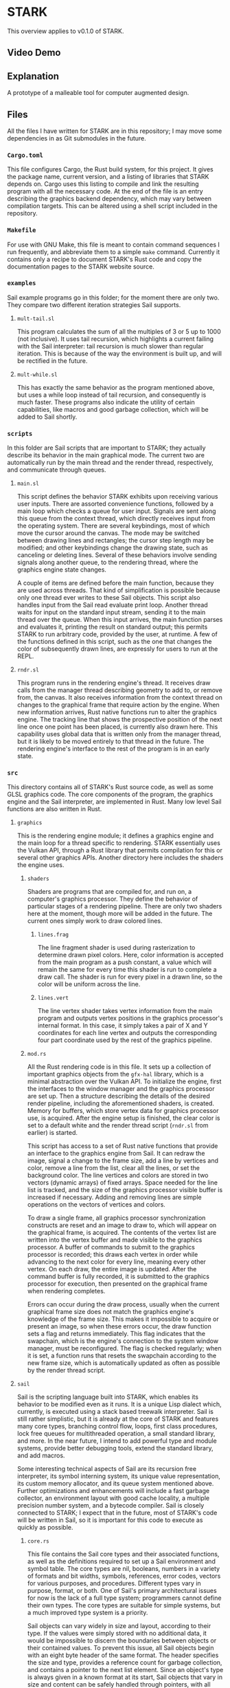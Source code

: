 * STARK
This overview applies to v0.1.0 of STARK.

** Video Demo


** Explanation
A prototype of a malleable tool for computer augmented design.

** Files
All the files I have written for STARK are in this repository; I may
move some dependencies in as Git submodules in the future.

*** =Cargo.toml=
This file configures Cargo, the Rust build system, for this
project. It gives the package name, current version, and a listing of
libraries that STARK depends on. Cargo uses this listing to compile
and link the resulting program with all the necessary code. At the end
of the file is an entry describing the graphics backend dependency,
which may vary between compilation targets. This can be altered using
a shell script included in the repository.

*** =Makefile=
For use with GNU Make, this file is meant to contain command sequences
I run frequently, and abbreviate them to a simple =make=
command. Currently it contains only a recipe to document STARK's Rust
code and copy the documentation pages to the STARK website source.

*** =examples=
Sail example programs go in this folder; for the moment there are only
two. They compare two different iteration strategies Sail supports.

**** =mult-tail.sl=
This program calculates the sum of all the multiples of 3 or 5 up to
1000 (not inclusive). It uses tail recursion, which highlights a
current failing with the Sail interpreter: tail recursion is much
slower than regular iteration. This is because of the way the
environment is built up, and will be rectified in the future.

**** =mult-while.sl=
This has exactly the same behavior as the program mentioned above, but
uses a while loop instead of tail recursion, and consequently is much
faster. These programs also indicate the utility of certain
capabilities, like macros and good garbage collection, which will be
added to Sail shortly.

*** =scripts=
In this folder are Sail scripts that are important to STARK; they
actually describe its behavior in the main graphical mode. The current
two are automatically run by the main thread and the render thread,
respectively, and communicate through queues.

**** =main.sl=
This script defines the behavior STARK exhibits upon receiving various
user inputs. There are assorted convenience functions, followed by a
main loop which checks a queue for user input. Signals are sent along
this queue from the context thread, which directly receives input from
the operating system. There are several keybindings, most of which
move the cursor around the canvas. The mode may be switched between
drawing lines and rectangles; the cursor step length may be modified;
and other keybindings change the drawing state, such as canceling or
deleting lines. Several of these behaviors involve sending signals
along another queue, to the rendering thread, where the graphics
engine state changes.

A couple of items are defined before the main function, because they
are used across threads. That kind of simplification is possible
because only one thread ever writes to these Sail objects. This script
also handles input from the Sail read evaluate print loop. Another
thread waits for input on the standard input stream, sending it to the
main thread over the queue. When this input arrives, the main function
parses and evaluates it, printing the result on standard output; this
permits STARK to run arbitrary code, provided by the user, at
runtime. A few of the functions defined in this script, such as the
one that changes the color of subsequently drawn lines, are expressly
for users to run at the REPL.

**** =rndr.sl=
This program runs in the rendering engine's thread. It receives draw
calls from the manager thread describing geometry to add to, or remove
from, the canvas. It also receives information from the context thread
on changes to the graphical frame that require action by the
engine. When new information arrives, Rust native functions run to
alter the graphics engine. The tracking line that shows the
prospective position of the next line once one point has been placed,
is currently also drawn here. This capability uses global data that is
written only from the manager thread, but it is likely to be moved
entirely to that thread in the future. The rendering engine's
interface to the rest of the program is in an early state.

*** =src=
This directory contains all of STARK's Rust source code, as well as
some GLSL graphics code. The core components of the program, the
graphics engine and the Sail interpreter, are implemented in
Rust. Many low level Sail functions are also written in Rust.

**** =graphics=
This is the rendering engine module; it defines a graphics engine and
the main loop for a thread specific to rendering. STARK essentially
uses the Vulkan API, through a Rust library that permits compilation
for this or several other graphics APIs. Another directory here
includes the shaders the engine uses.

***** =shaders=
Shaders are programs that are compiled for, and run on, a computer's
graphics processor. They define the behavior of particular stages of a
rendering pipeline. There are only two shaders here at the moment,
though more will be added in the future. The current ones simply work
to draw colored lines.

****** =lines.frag=
The line fragment shader is used during rasterization to determine
drawn pixel colors. Here, color information is accepted from the main
program as a push constant, a value which will remain the same for
every time this shader is run to complete a draw call. The shader is
run for every pixel in a drawn line, so the color will be uniform
across the line.

****** =lines.vert=
The line vertex shader takes vertex information from the main program
and outputs vertex positions in the graphics processor's internal
format. In this case, it simply takes a pair of X and Y coordinates
for each line vertex and outputs the corresponding four part
coordinate used by the rest of the graphics pipeline.

***** =mod.rs=
All the Rust rendering code is in this file. It sets up a collection
of important graphics objects from the =gfx-hal= library, which is a
minimal abstraction over the Vulkan API. To initialize the engine,
first the interfaces to the window manager and the graphics processor
are set up. Then a structure describing the details of the desired
render pipeline, including the aforementioned shaders, is
created. Memory for buffers, which store vertex data for graphics
processor use, is acquired. After the engine setup is finished, the
clear color is set to a default white and the render thread script
(=rndr.sl= from earlier) is started.

This script has access to a set of Rust native functions that provide
an interface to the graphics engine from Sail. It can redraw the
image, signal a change to the frame size, add a line by vertices and
color, remove a line from the list, clear all the lines, or set the
background color. The line vertices and colors are stored in two
vectors (dynamic arrays) of fixed arrays. Space needed for the line
list is tracked, and the size of the graphics processor visible buffer
is increased if necessary. Adding and removing lines are simple
operations on the vectors of vertices and colors.

To draw a single frame, all graphics processor synchronization
constructs are reset and an image to draw to, which will appear on the
graphical frame, is acquired. The contents of the vertex list are
written into the vertex buffer and made visible to the graphics
processor. A buffer of commands to submit to the graphics processor is
recorded; this draws each vertex in order while advancing to the next
color for every line, meaning every other vertex. On each draw, the
entire image is updated. After the command buffer is fully recorded,
it is submitted to the graphics processor for execution, then
presented on the graphical frame when rendering completes.

Errors can occur during the draw process, usually when the current
graphical frame size does not match the graphics engine's knowledge of
the frame size. This makes it impossible to acquire or present an
image, so when these errors occur, the draw function sets a flag and
returns immediately. This flag indicates that the swapchain, which is
the engine's connection to the system window manager, must be
reconfigured. The flag is checked regularly; when it is set, a
function runs that resets the swapchain according to the new frame
size, which is automatically updated as often as possible by the
render thread script.

**** =sail=
Sail is the scripting language built into STARK, which enables its
behavior to be modified even as it runs. It is a unique Lisp dialect
which, currently, is executed using a stack based treewalk
interpreter. Sail is still rather simplistic, but it is already at the
core of STARK and features many core types, branching control flow,
loops, first class procedures, lock free queues for multithreaded
operation, a small standard library, and more. In the near future, I
intend to add powerful type and module systems, provide better
debugging tools, extend the standard library, and add macros.

Some interesting technical aspects of Sail are its recursion free
interpreter, its symbol interning system, its unique value
representation, its custom memory allocator, and its queue system
mentioned above. Further optimizations and enhancements will include a
fast garbage collector, an environment layout with good cache
locality, a multiple precision number system, and a bytecode
compiler. Sail is closely connected to STARK; I expect that in the
future, most of STARK's code will be written in Sail, so it is
important for this code to execute as quickly as possible.

***** =core.rs=
This file contains the Sail core types and their associated functions,
as well as the definitions required to set up a Sail environment and
symbol table. The core types are nil, booleans, numbers in a variety
of formats and bit widths, symbols, references, error codes, vectors
for various purposes, and procedures. Different types vary in purpose,
format, or both. One of Sail's primary architectural issues for now is
the lack of a full type system; programmers cannot define their own
types. The core types are suitable for simple systems, but a much
improved type system is a priority.

Sail objects can vary widely in size and layout, according to their
type. If the values were simply stored with no additional data, it
would be impossible to discern the boundaries between objects or their
contained values. To prevent this issue, all Sail objects begin with
an eight byte header of the same format. The header specifies the size
and type, provides a reference count for garbage collection, and
contains a pointer to the next list element. Since an object's type is
always given in a known format at its start, Sail objects that vary in
size and content can be safely handled through pointers, with all
value accesses conforming to the type layout.

All Sail objects contain a pointer for a subsequent list element. This
is a departure from most Lisp dialects, which have a distinct cons
cell type containing two pointers to other objects. Lists are then
constructed from chains of cons cells, which leads to a great deal of
indirection; many objects that consist only of pointers must be
traversed to reach list elements. In Sail, every object may be thought
of as a cons cell with one value stored immediately and one pointer to
the next cell. This includes list structure information in every
object and eliminates the concept of malformed lists.

This design decision is central to the language because it affects
every object and lists themselves, which are at the core of every Lisp
dialect. I have debated this design choice extensively, especially
against the standard Lisp layout with cons cells. I may still change
the layout in the future, but I think that including a pointer in
every object has several benefits. By making all objects at least
eight bytes in size, the future design of the garbage collector is
simplified. Embedding the list structure in the list elements reduces
the time required to traverse a list, reduces memory use, and improves
cache locality.

With such a layout, though, an object must be copied into another
location to be used in a list structure besides the one in which it
was created. There are many ways to optimize the behavior of copies
and writes, especially when a compiler will be used. I am yet to
devise tests of this, but I believe that the positive qualities of
this format outweigh those of the classic Lisp list format. They seem
to be equivalent in what they can express, so Sail is quite likely to
feel similar to other Lisps. Nevertheless, I am interested to discover
whether improvements to syntax or behavior can stem from the unique
layout.

A portion of this core file is devoted to utility functions for
handling Sail objects: type testing, truth testing, retrieving size,
extracting header bytes, getting the next list element pointer,
finding the start of the held value, and more. Following this are many
functions for making default objects of core types, and for
initializing them with a value. These latter functions can use several
optimizations compared to simply writing to default objects. Compound
types, like procedures and vectors, have several other functions for
extracting the values stored within. In compound types, the values are
packed following the header.

There are functions for equality tests and hashing. The equality test
is somewhat convoluted to handle comparing nil values to empty
references; this points to a need for improvement in the way these
types work together. Equality tests and hashing are important to hash
maps, which are used to implement the Sail environment. This is the
structure that relates unique symbols to objects. Symbols are
essential to Lisp systems: they provide values that are accessible by
name even at runtime. My current environment implementation is naive;
it takes too many steps to look up symbols and the data is not closely
packed. I will improve this, but it works for now.

Using the current design, a Sail environment is a list of associative
maps. Each map relates keys to values: the keys are always symbols and
the values can be any Sail object. The list structure creates a
hierarchy of environments; they are searched in order so that entries
in more recent maps take precedence over their parents. The maps may
be hash tables or simple association lists. Since these hash tables
use linear probing to handle collisions, an association list may be
thought of as a hash table with only one bucket to sort into. To
dereference a symbol, the environment is searched until the symbol's
entry is found, and the referred object is returned.

Along with the environment, Sail relies on a structure called a symbol
table. It is essential for parsing user programs and for printing Sail
structures in a legible way. This necessity arises from the fact that
a symbol in textual Sail code may be nearly any string of ASCII
letters and digits. Sail structures in memory, however, represent
symbols as unique 32 bit values: symbol IDs. In this way, all symbols
have the same defined size, but the maximum number of symbols is
limited to around one billion (currently there are four types of
symbols; this tag occupies the high two bits of the ID). The symbol
table relates the text strings that represent symbols in code to the
IDs that represent symbols in memory.

A symbol table is a vector containing two associative maps and a dummy
symbol which acts as a counter. The maps are hash tables that always
contain the same set of entries. The first map is indexed by symbol
IDs (no hashing is needed because these are already 32 bit numbers);
the second map is indexed by the hashes of symbol strings. Each cell
the table buckets point to is a pair containing a symbol (ID) and a
string. Since there are two maps in this "bimap" configuration, the
set of entries can be efficiently searched for an ID, returning a
string, or for a string, returning an ID. Every time a symbol is added
to the table, the counter symbol is incremented, such that it always
stores the next available symbol ID.

There are functions to create a symbol table; to insert a symbol; and to
lookup using a symbol object, a string object, or a bare symbol
ID. A function that looks up by a bare string slice and inserts an
entry for it if not found, thus returning a valid ID for any input
string, is applicable throughout the parser. On the other end, when a
Sail structure from memory must be printed out for the user, all the
symbol objects are looked up in the table by their IDs and the
resulting strings are substituted in the output. The symbol table is
not strictly necessary to execute Sail code that already exists as a
structure in memory, but it is required to interface with a user.

***** =eval.rs=
Sail programs are parsed from text into a structure of Sail objects in
memory. This file contains the mechanisms required to evaluate such
structures and return the resulting objects. The evaluation system has
changed over time perhaps more than any other aspect of Sail. As it is
now, evaluation uses a custom stack structure that executes frames
each containing a return address, an environment, an opcode describing
the nature of the computation, and one or more pointers to Sail
objects. Based on the opcode, the evaluator uses the Sail objects and
the environment to produce a result, a pointer to which is placed at
the return address.

A Sail stack is a contiguous region of memory tracked with a group of
pointers: the start of the stack, the end of the stack's available
space, the current top of the stack, and the start of the stack's top
frame. There is also a pointer to an otherwise unused memory location
where unnecessary values are returned. To create the stack, some
number of 64 bit machine words are allocated and the pointers are
set. The stack top and the frame start are simply the start of the
stack's memory since no frames exist yet. A stack can also be resized,
which may allocate new memory. If this occurs, any pointers to memory
within the stack are modified for consistency with the new location.

Similar to any stack, the simple push and pop operations are
present. Pushing a value, which in this case is always a pointer to a
Sail object, increments the stack top pointer and writes the value to
the newly available space. It also checks whether the stack needs to
be resized, which adds some operations; including optional fixed size
stacks may be prudent. Popping a value does nothing but decrement the
stack top pointer. The memory will be overwritten by the next push, so
it does not need to be altered. Pushing a value makes it part of the
top frame, or current frame. Adding a new frame to the stack uses a
function that pushes a frame head.

All stack frames start with a frame head. This is three words long,
always of a standard format, and built according to certain rules. The
first word in the head is a pointer to the start of the last frame;
this forms a chain of pointers from each frame to the previous
one. The bottom frame points to itself, which is also the start of the
stack. These pointers are included so that, when a frame is popped,
the position of the previous frame may be recovered and placed in the
frame start pointer. It is unnecessary to have immediate access to any
frame except the top one, but if the stack lost track of any frame
positions, execution would rapidly fall apart.

The second word of a frame head is the return address. Every stack
frame, when executed, returns a Sail object. The return address points
to the location where the pointer to that object will be written. Most
return addresses point to locations within a previous stack frame. The
stack's utility, then, is that execution can be broken down step by
step, spawning new frames which work to fill the slots in older
frames. A stack of frames builds up as the program's complexity is
broken down, then once indivisible units are reached, the stack
collapses back down, each frame filling a slot below itself with the
results of its small computation.

A frame head's final word is a tagged pointer containing two important
pieces of information. The first is a pointer to an environment. As
previously discussed, an environment is essential to Sail
execution. The environment in the frame head tells the evaluator where
to look up symbols encountered while executing a particular
frame. Since pointers on x86-64 systems are only 48 bits long, there
are two extra bytes of space. One of these is used to store an opcode,
which is a number that determines how the frame will be treated by the
evaluator. Different opcodes mean different behavior, and different
requirements about the length and content of the frame body.

Popping an entire frame off the stack is similar to popping a single
word. The stack top pointer is set to one word before the start of the
current frame, and the frame start pointer is set to the same address
as the previous frame pointer from the frame being popped. Once this
is done, the frame being popped cannot be accessed and its previous
frame is the new current frame. Again, the space previously occupied
by the popped frame will simply be overwritten by new pushes as
needed. There is an unused function to unwind the stack, popping
frames until the stack start or another point of interest. This will
probably be used for error handling in the future.

There are utility functions to determine whether the stack is empty;
to give the current frame's return address, environment, and opcode;
to give the address of an offset into the current frame's body; and to
give the Sail object pointer stored at an offset into the current
frame's body. Another important function evaluates any Sail expression
(in object form), adding a new frame to the stack if necessary. This
function is used to start evaluation on the stack, and sees frequent
use within the evaluation logic. It takes a return location, an
environment, and a pointer to an expression. If the expression is not
a list it can be evaluated and returned without pushing a frame.

Expressions that are lists must be evaluated using stack frames so
that they can be broken down (pushing frames) and evaluated piece by
piece (returning values and popping frames). The most important Sail
stack function consumes the stack's top frame and executes it
according to logic specific to its opcode, spawning new frames if
necessary. This is a single step, or iteration, of evaluation. This
function only operates on one stack frame at a time, does not use any
recursion, and, barring a crash, always returns. Fully evaluating any
Sail expression requires starting evaluation on a stack, then
repeatedly iterating execution until the stack is empty.

Avoiding recursion in this design is important. Previous Sail
evaluator schemes used recursive descent, in which the evaluation
function calls itself with new target expressions in order to break a
computation down into small pieces. This can create a chain hundreds
or thousands of recursive calls deep. These calls use the call stack
provided by the operating system, which has an unchanging size. Issues
arise when Sail evaluation fills the stack, triggering an overflow and
crash. The standard call stack is also a poor fit for Sail execution,
because frames are created and destroyed inefficiently and must
contain far more data than is necessary.

The current Sail evaluator, with its customized stack model, takes
less memory overall and always uses a small, bounded number of frames
on the application call stack. The Sail stack, stored in allocated
heap memory, is able to grow as necessary. It also uses a format and
algorithm optimized for the needs of Sail. Switching to this evaluator
from the old recursive design led to well over tenfold improvements in
test program run time. This model has enormous potential for new
capabilities, particularly error handling logic and debugging
tools. Future Sail evaluation models, including a forthcoming bytecode
interpreter, will take cues from this design as well.

An iteration of stack evaluation begins by extracting the return
address, environment, and opcode from the top frame. Then the function
branches on the opcode value to select which operation to
perform. Currently there are nine opcodes. The pre evaluation opcode
indicates that the frame body has one pointer to any valid Sail
expression. If the expression is not a list, the result is returned
immediately; if it is a list, a replacement evaluation frame
spawns. This opcode is essential for the =eval= operator, which
evaluates Sail structures within Sail code. Its argument is evaluated,
and then that result, whatever it may be, must be evaluated.

List evaluation is the core of Lisp, so the same is true of Sail. The
most common opcode serves this purpose. An evaluation frame's body
contains one pointer, to the first element of a list. An operator,
which may be a procedure or special operator, must always be the
list's first element. A number of arguments may follow as the
subsequent elements. The operator is checked to discover whether it is
one of the special operators. These each require unique logic that
prevents them from being implemented as procedures. If the operator is
not special, it must either be a symbol referencing a procedure or
another expression that evaluates to a procedure.

There are nine Sail special operators. =def= binds an object (the
result of evaluating its single argument) to a symbol in the
environment. =do= evaluates any number of argument expressions in
order, returning the result of the last one. =eval= evaluates its
argument, then evaluates that result. =fn= constructs a new procedure
from an argument list and a body. =if= takes a predicate and two
branches: the first is taken if the predicate result represents truth;
the second is taken if it represents falsity. =quote= returns its
argument without evaluating it. =set= is the same as =def= except that
it fails if the symbol is not already bound. =while= evaluates its body
repeatedly until its predicate evaluates to a false value.

Each of these special forms, when encountered during evaluation,
either returns immediately or causes a maximum of two frames to be
pushed onto the stack. If any frames are pushed, one of them replaces
the evaluation frame, leading to a more efficient use of stack
space. When the operator is not special, it must evaluate to a
procedure, which will be applied to the arguments comprising the rest
of the list. If the operator is itself a list, it must be evaluated
before procedure application, so a frame is spawned to resolve the
arguments later, with an evaluation frame spawned above it to return
the procedure beforehand.

If the procedure can be immediately resolved from a symbol, argument
resolution begins right away. A frame is pushed that will apply the
function once all the arguments have been evaluated and returned. As
many evaluation frames as necessary are then pushed to resolve the
arguments and return them prior to application. Precise function
application logic, similar to the rest of the evaluation system, has
been in flux since the beginning of Sail. It has been improving
through time, but it is still subject to a great deal of change and
optimization. Part of the difficulty comes from interfacing my own
language (Sail) with the language (Rust) I am writing STARK in.

The next opcode binds a given symbol to a given object in the
environment's top level. This inserts a new entry, whether or not a
previous entry for that symbol exists. The subsequent opcode mutates
an existing entry by changing the object it points to. Using mutation
for symbols that are already bound is much more efficient than
creating new entries every time a variable's value changes. When
mutating, in the current design, the entire program crashes if no
entry exists for the given symbol. Of course such a failure is
unacceptable and will be rectified with a broader error handling
system in the near future.

The opcode following these tracks a sequence of expressions to be
evaluated in order. The sequence frame persists on the stack until the
last expression is reached; then it is replaced with an evaluation
frame whose result is returned. In this way, only the final
expression's result is written to the sequence frame's return
location. The next opcode, which establishes a while loop, uses this
sequencing capability. A while loop checks whether a predicate is
true, and if so, executes a sequence of body expressions. These steps
repeat until the predicate is found to be false. The while loop frame
is not destroyed until this point, and always returns nil.

An even more essential control flow opcode provides branching. The
frame takes a predicate and chooses one of two paths, based on its
truth value, with whose evaluation it will be replaced. This
capability is accessed with the =if= special operator. The next opcode
denotes a pre application frame for procedures. These frames provide
delayed argument resolution for cases where an expression must be
evaluated to acquire a procedure. A procedure application frame, the
final kind, takes a procedure and an appropriate number of resolved
arguments. It then applies the procedure, which may be implemented in
Sail or Rust, and returns the result.

Procedure application is an integral aspect of the evaluator, as it
permits code reuse. The application frame logic checks whether the
given procedure is written in Sail or in Rust, as these have different
calling conventions. If it is written in Sail, the argument symbols
and the arguments themselves are added to an inefficient structure
called an environment argument layer, which is added to the top of the
environment before sending the procedure body to a sequence frame for
evaluation. For procedures written in Rust, the arguments are taken as
a slice directly from the stack frame, the function is executed, and
the result is returned immediately.

***** =memmgt.rs=
All Sail objects occupy space in heap memory; this file contains the
memory management functions. Sail memory is divided up in multiple
ways: into regions, zones, and blocks. A region is the broadest
division, made up of a linked list of equally sized zones. A zone can
be filled with blocks of variable size, each of which corresponds to
one Sail object. Zones are allocated into regions from the system,
while blocks are allocated from a region and may lie within any of its
zones. Every Sail object occupies its own block, within a zone, within
a region. Computations on objects in different regions are guaranteed
to be fully independent unless queues pass between them.

A persistent structure, the region table, uses parallel arrays to
track the starting and ending addresses of every allocated zone, as
well as the region to which each belongs. Since objects are always
handled using pointers, any object's region and zone may be discerned
using its address and the region table. The structure of the region
table has been through several iterations. The current design is a
completely custom set of four parallel arrays that resize together as
necessary, with length and capacity tracked. There is also a write
lock to make sure that thread contention does not invalidate the
contents of the table.

The central memory management function allocates a given number of
bytes from a given region, with a given configuration byte for the
block. The total block size will be larger than the given size, as
there must be room for the Sail object header. The head size ranges
from eight to sixteen bytes, and is determined by some of the
configuration byte contents. An available zone is locked while a new
block is allocated, then the configuration is written into the first
byte and the pointer to the newly created object is returned. The
object is also given an initial reference count of one. The reference
count will be important to the memory manager in the future.

Zones begin with a structure that tracks the number of used bytes, a
pointer to the end of the used portion, a pointer to the start of an
internal freelist (for future use), a pointer to the next zone in the
region, and a lock that prevents multiple threads from attempting to
allocate objects simultaneously. Since a region is made up of multiple
fixed size zones, it can grow to any size without costly reallocation
copies. Following the zone head structure is a span of memory into
which blocks can be allocated. Blocks, of course, can vary wildly in
size; the only requirement is that each object's size be discernible
from the first few bytes.

***** =mod.rs=
This file contains general functions and other definitions for
Sail. The contents of all the other Sail files started out in this
file before being split out. The current version begins with various
utility functions for dealing with Sail error codes, which correspond
to the elements of an enumeration of errors in Rust. This error code
system bridges Rust and Sail, and is a first error handling
prototype. Handling errors and other conditions, without crashing the
entire program, is one of the major areas slated for improvements in
the near future. This will likely require integration through various
parts of the Sail system, especially the evaluator logic.

There is also implementation for fixed size arrays that store values
directly. These may be created with an unchanging length and a sized
base type to store. They are more efficient than standard vectors for
collections of values with like types. In particular, they have found
a use in places where sets of related values are overwritten
frequently, such as cursor position or coordinates to draw at. Similar
to the error codes, a grouping type that works for any sized type is
an early prototype for a more flexible Sail type system. For the
moment all types are predefined, but a programmer should be able to
create and use their own types efficiently in the future.

An important aspect of this file is the collection of Sail symbols
that the Sail runtime needs to be aware of at a low level. These few
dozen symbols are defined with specific symbol IDs and names, so that
they can be efficiently referenced from Sail or Rust code. They also
each have a defined symbol type, which for now indicates whether they
are basic symbols, keywords, or denote Sail types. These symbols
include those for basic Sail types, every special operator, along with
important names and keywords for the STARK system. It took some time
to work out how to make Sail symbols available to the low level Rust
code, and the method may change.

Some functions here, mostly unused, deal with object type specifiers
that are part of enhanced type system prototyping. These type
specifiers would be particular type symbols, and reference some kind
of entry describing the type. More design is necessary, and there are
trade offs to be made at various levels. Following this are functions
that provide a hacked together way of displaying Sail objects and
structures as text. This kludge has lasted since the beginning of
Sail: it's inefficient and quite poorly integrated, but it gets the
job done for now. Display is also on the list of Sail subsystems in
need of revitalization.

There are functions to start a Sail REPL and run a Sail file, which
tie everything else together. They are interpreters that take in
textual Sail code and output a textual Sail object representation,
performing all the parsing, evaluation, and final display in
between. These rely on functions that set up the environment,
inserting all of the important symbols mentioned above, as well as the
library of native Rust procedures. Such procedures must have a
specific signature and must be defined in a particular format. A macro
from another file creates a slice of definitions in this format, which
are added to the environment for use at runtime.

***** =parser.rs=
Like nearly every other programming language, Sail has a textual form
for people to write and read. The parser, described in this file,
reads the text of Sail code and builds up a corresponding Sail object
structure for evaluation. It uses a recursive descent algorithm, in
which a collection of functions, each for parsing a different part of
the grammar, call each other. Thus the system stack is used to track
chains of nested elements, usually lists. Function frames build up
until the innermost part of the program is reached, then collapse back
down, returning one by one. The parser will not crash, instead
returning error codes for invalid input.

All of the parsing functions that are part of the recursive chain have
the same signature. They take an iterator over the bytes of a string
slice, with one character of lookahead; an accumulator to collect byte
strings across multiple function invocations; a Sail memory region in
which to allocate all the parsed objects; and a Sail symbol table from
which to acquire symbol identifiers. They return a tagged enumeration
that may contain either a pointer to the head of their output
structure, or a Sail error code describing why parsing went wrong. In
the future the parser will have an understanding of its position in
the program and will be able to give the line numbers of errors.

Parsing begins with a function that identifies the value to be read
and calls the appropriate reader. It does this by examining the first
character of the value. First it skips white space and comments prior
to the first code character. After matching this character to those
which indicate certain values, it calls the correct reader function
with all its own arguments. When a character acts only to signal a
particular type of value, it also consumes the character. After the
reader has returned, the accumulator is cleared. An additional
character of lookahead is used when an addition or subtraction sign is
encountered, as these may be symbols or may be part of a number.

The first reader handles the special syntax for quoted values. When a
programmer wants to ensure that a value is not evaluated, instead of
typing out a two element list with the quote special operator, they
may simply prepend a single quote character. This reader builds
the proper object structure for quoting: a list with the special
operator followed by the value. In other Lisp dialects, this
kind of syntax extension, in which certain characters are replaced
with certain structures at parse time, is often called a reader
macro. Sail has only this hard coded quoting syntax for now, but
support for parser customization may be added.

Perhaps the most used reader function is for lists, which are the core
of all Lisp code. Lists are represented as space separated chains of
values between parentheses. The reader tracks a list's head and tail,
calling the value reader to get each element before appending it to
the tail. Upon encountering the closing parenthesis, the head is
returned to the calling function. Sail, unlike many Lisp dialects, has
no syntax for malformed lists. Such syntax is useless because Sail
lists are not made from standard cons cells. The Sail list structure
is unique, consisting of objects chained together directly, each
carrying a pointer to the next object or a nil pointer.

There are two more basic Sail collection types with their own syntax:
vectors, enclosed by brackets, and maps, enclosed by braces. Each of
the three collection types (lists, vectors, and maps) has its own
characteristics for insertion, deletion, and access. Since vectors and
maps store many references to other objects within their single
object, they are slightly easier to construct than lists. Each value
is read and its returned pointer is added to the collection. Maps are
unique since each entry consists of two elements, so the number of
values in a map must always be even. Vector and map construction may
be moved out of the parser eventually.

Symbols are read using one of two similar functions, one for basic
symbols and one for special symbols. The distinction exists for now
because the selection of special characters available for use in basic
symbols is broader than that permitted in special symbols like
keywords or type identifiers. Symbols are simply read from the input
stream character by character until a space is found. They are then
inserted into the symbol table, and a symbol object with the correct
ID is created and returned. Special symbols are preceded with a sigil
character, and their IDs have one or both high bits set to indicate
the symbol type.

Strings and numbers are read in a similar way to symbols. Their
characters are appended to the accumulator until a close quote or a
space is encountered, then an object is created. Strings are
initialized from the accumulator directly. Numbers have an additional
parsing step. The Sail number system, like many other aspects, is in a
prototype state. For now only 64 bit integers and floats can be
entered in code. In time, the language is intended to possess an
arbitrary precision number system capable of being mostly transparent
to the user. It will be possible to enter numbers of great size, in
multiple formats, with a custom radix.

A final reader function handles special values, which are preceded
with a pound sign. For now there are only two accepted special values:
true and false. Some Lisp dialects simply use certain symbols as
boolean values, but it seems clearer to have distinct true and false
values available. The special value system will likely see expansion
in the future; it could be useful for syntax extensions such as the
reader macros mentioned above. The special value syntax may also be
used for directives to the parser, evaluator, a future compiler, or
other parts of the STARK system, to change their behavior in clearly
delineated ways.

***** =queue.rs=
Sail and STARK are designed from the beginning to use multiple threads
on multiple processing cores in order to work faster. An essential way
to facilitate cooperation between computational threads is by
transferring data via queues. This file defines functions for sending
and receiving Sail objects along a custom queue structure. Queues are
created as pairs of a sender and a receiver, which may occupy
different memory regions. Threads must use different evaluation
stacks, and when they use different regions as well they are as
independent as they can be. Threads connected only by queues have just
one way to block each other.

To create a queue, two memory region pointers are provided; these may
be to the same region. Two Sail objects, a sender and a receiver, are
then created. If the given pointers are to different regions, one
allocation is made in each. The sender contains a pointer to the queue
tail, which initially is the receiver, and to the region containing
the receiver. The receiver contains a pointer to the queue head, which
is initially nil, and to the sender. These links between the queue
ends are used by the enqueue and dequeue algorithms to ensure
consistent information passing between threads, without locks or other
synchronization. Atomic operations from the x86-64 instruction set see
extensive use to avoid undesirable overwrites.

Sail objects can be sent along queues between threads. The queue
transmit function takes two pointers: one to a queue sender, and one
to any Sail object. The target Sail object is copied into the memory
region of the sender's linked receiver. This copy operation currently
copies only the target object, not any other objects it may point
to. To send the item, several actions are performed in a loop. In the
ideal case, this loop runs only once, appending the new item to the
queue and exiting. Since the queue structure may be modified by
multiple threads, the loop includes invariant checks. If these fail,
the transmission is tried again.

First the current list tail is retrieved from the sender. Its type is
checked; if it is a queue receiver, it must be this sender's linked
receiver, which is the head of the queue list. In both cases, the
pointer to the next element is retrieved from the tail; this should be
nil. A check determines whether the tail has changed since
transmission began, and proceeds if not. If the pointer to the next
element is not nil, the sender's tail pointer is not pointed to the
actual tail, so it is advanced and the loop resets. If the pointer to
the next element is nil, the pointer to the new element is written in
its place. In this case, the element has been appended to the queue
and is the new tail.

Once the loop completes, the new element must have been successfully
appended to the queue. The function finishes by attempting to change
the sender's tail pointer to the newly added element. It is acceptable
for certain writes to fail, as they will be corrected during future
transmissions. This transmit function makes extensive use of atomic
operations, particularly atomic compare exchange. This instruction
causes a new value to be written to a memory location only if it
currently contains a known value. The check and the optional write are
completed such that no intermediate state is visible to other
instructions. Checking state before changing it avoids invalid states.

Objects sent along a queue are received at the other end. Like the
transmit function, the receive function has a loop that, if all goes
well, only executes once. From the receiver contents, pointers to the
queue head, sender, and queue tail are found. After an invariant
check, structure corrections are attempted if the queue is in an
incorrect state. Once the queue head has been found, the receiver's
head pointer is changed to point to the element subsequent to the old
head. If the queue is empty following removal of the received item,
the queue structure is set correctly for this situation. Once all is
finished, the received object has its next list element field set to
nil, and is returned from the function.

This design is likely to change in the future, especially as the
details of Sail threading and memory management become clearer. One
issue is the inability to send list structures along a queue. Another
is that the receiver returns nil if the queue is empty, not any kind
of error or condition. It is unclear what the best choice here
is. Additionally, the queue sender and receiver are unique types that
are not covered by the current provisional Sail type system. There is
an uncommon issue whereby the queue contains elements, but the
receiver's queue head pointer is nil. This is handled as well as can
be when it occurs, but there may be a way to prevent it
entirely. Finally, the region system may change significantly.

***** =stdenv.rs=
For Sail to be useful, procedures must be available in the default
environment. This file contains definitions, written in Rust, for
several procedures to use in interpreted Sail code. Each of these has
been added out of necessity, and all the logic is temporary. I expect
to overhaul the standard procedures and the Sail environment in the
future. There is a Rust calling convention for functions usable from
Sail; the interpreter expects every native Rust procedure in Sail code
to have a certain signature. This consists of a pointer to a memory
region, a symbol table, an environment, and a slice of pointers to
arguments, which are Sail objects.

There is a Rust macro to ease the writing of procedures with the
appropriate signature. It reduces the code that must be repeated for
every function, and collects many functions together into a structure
that can easily be processed into a Sail environment. Every procedure
here in the standard environment is given a name and an argument
list. The Rust code comprising the procedure can use the arguments,
and always returns a Sail object. Currently there are procedures for
arithmetic, equality tests, logic, queue sending and receiving,
collection management, output, and debugging. Besides this file, the
same macro defines thread specific functions elsewhere.

**** =context.rs=
A graphical user interface must exist within a graphical context: a
location to draw to. In the case of today's desktop operating systems,
this is a frame, or window, managed by the system's window manager
software. This file contains functions to create such a frame and get
user input from it, using the =winit= library. The main context
initialization function creates an event loop, which will receive user
input from the window manager. Then a frame is established with the
manager and linked to the event loop. The frame and event loop are
returned, to be used for drawing graphics and getting input,
respectively.

The core context function is the input loop, which takes over the main
thread and provides handling logic for the event loop. This logic will
be run every time an event arrives from the window manager until the
program ends. Before running the event loop, the input loop function
spawns an additional thread, which takes lines of text input from the
shell. These are sent to the interpreter thread and executed as Sail
code. This mechanism permits code execution at runtime to modify the
prototype's behavior. It is also likely temporary, as all input should
come from the graphical frame.

Within the event loop, =winit= code runs a handler, provided in this
function, for each event. Almost every event prompts a message to be
sent along a Sail queue to either the main interpreter thread or the
rendering thread. Some events also mutate shared state, like the frame
dimensions or the cursor position. The current message passing scheme
is quite inefficient, as Sail objects are created in a region specific
to the context thread, then copied by the queue logic. Since there is
not yet a garbage collector, this contributes to general memory
leakage along with the unnecessary copies. The arrangement works in
the current prototype state, and it will be improved in time.

**** =lib.rs=
Here is STARK's main library file, the top level for all the modules
that make it up. All these modules have been discussed, but there is
still some useful code here that does not currently fit anywhere
else. There is a type definition that refers to a =winit= window as a
frame, following the Emacs convention. There is also a type for a
frame handle, a wrapper around the =raw-window-handle= library's
format. This is defined to permit sending the contained data to the
graphics thread without complaint from the compiler.

Central to this file is the manager loop, the core of the main Sail
interpreter thread. The Sail script that defines almost all STARK
behavior runs in this loop. It also sends commands to the window
manager for actions like changing the cursor icon, visibility, or
position. Some Sail procedures to test these capabilities are defined
using the appropriate macro. To actually start the manager loop, the
main script is parsed, an evaluation stack is created, the environment
is loaded, and the main Sail procedure is applied.

**** =main.rs=
Every program must start somewhere; STARK starts with the main
function defined in this file. In the default mode, it performs the
top level initialization and spawns the child threads that contain the
essential logic. When this is completed, it becomes the context
thread, running the input loop. There are two additional modes for the
program, which each act as Sail interpreters. A file containing Sail
code may be parsed and run; this is useful for testing and
benchmarking the language. A perpetual Sail REPL in the shell may be
run instead; this is best for interactive language testing where the
graphical systems are not necessary.

In the default mode, the main function creates Sail memory regions for
the main thread, render thread, and context thread. It creates a
global symbol table, and Sail environments for the main thread and
render thread. It creates a battery of Sail queue channels for
communication between threads. It creates shared Sail objects for
frequently changing values. After all this, the appropriate pointers
are passed to the render loop and the manager loop as their respective
threads are initialized. All setup completed, the input loop gets its
own Sail pointers and the program begins to behave as designed while
its constituent threads interact.

*** =tools=
Tools for working with STARK code go in this folder. These will likely
be mostly for building and debugging. There is only one such tool at
this time.

**** =g-api.sh=
This small shell script modifies the Cargo configuration file to
choose which graphics backend STARK will be compiled with. It takes
one argument, a string representing an acceptable backend. It then
uses a =sed= command to change the configuration. This tool will
likely be removed soon, as I plan to replace =gfx-hal= with =ash=, a
direct translation of the Vulkan API into Rust. Once this is done,
STARK will exclusively use Vulkan as its graphics processing API and
no platform specific changes will be necessary.
